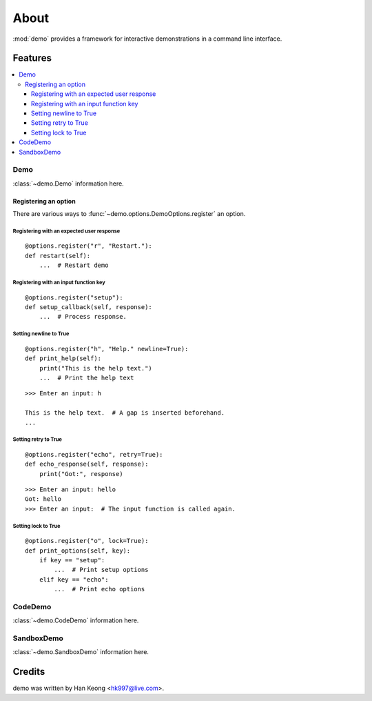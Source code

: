 *******
 About
*******

:mod:`demo` provides a framework for interactive demonstrations in a command line interface.

==========
 Features
==========

.. contents:: 
    :local:

------
 Demo
------
:class:`~demo.Demo` information here.


Registering an option
^^^^^^^^^^^^^^^^^^^^^

There are various ways to :func:`~demo.options.DemoOptions.register` an option.

Registering with an expected user response
""""""""""""""""""""""""""""""""""""""""""
::

    @options.register("r", "Restart."):
    def restart(self):
        ...  # Restart demo

Registering with an input function key
""""""""""""""""""""""""""""""""""""""
::

    @options.register("setup"):
    def setup_callback(self, response):
        ...  # Process response.

Setting newline to True
"""""""""""""""""""""""
::

    @options.register("h", "Help." newline=True):
    def print_help(self):
        print("This is the help text.")
        ...  # Print the help text

::

    >>> Enter an input: h

    This is the help text.  # A gap is inserted beforehand.
    ...

Setting retry to True
"""""""""""""""""""""
::

    @options.register("echo", retry=True):
    def echo_response(self, response):
        print("Got:", response)

::

    >>> Enter an input: hello
    Got: hello
    >>> Enter an input:  # The input function is called again.

Setting lock to True
""""""""""""""""""""
::

    @options.register("o", lock=True):
    def print_options(self, key):
        if key == "setup":
            ...  # Print setup options
        elif key == "echo":
            ...  # Print echo options

----------
 CodeDemo
----------
:class:`~demo.CodeDemo` information here.

-------------
 SandboxDemo
-------------
:class:`~demo.SandboxDemo` information here.

=========
 Credits
=========

demo was written by Han Keong <hk997@live.com>.

